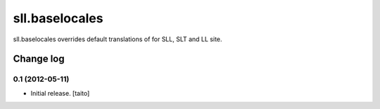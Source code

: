 ===============
sll.baselocales
===============

sll.baselocales overrides default translations of for SLL, SLT and LL site.

Change log
----------

0.1 (2012-05-11)
================

- Initial release. [taito]
